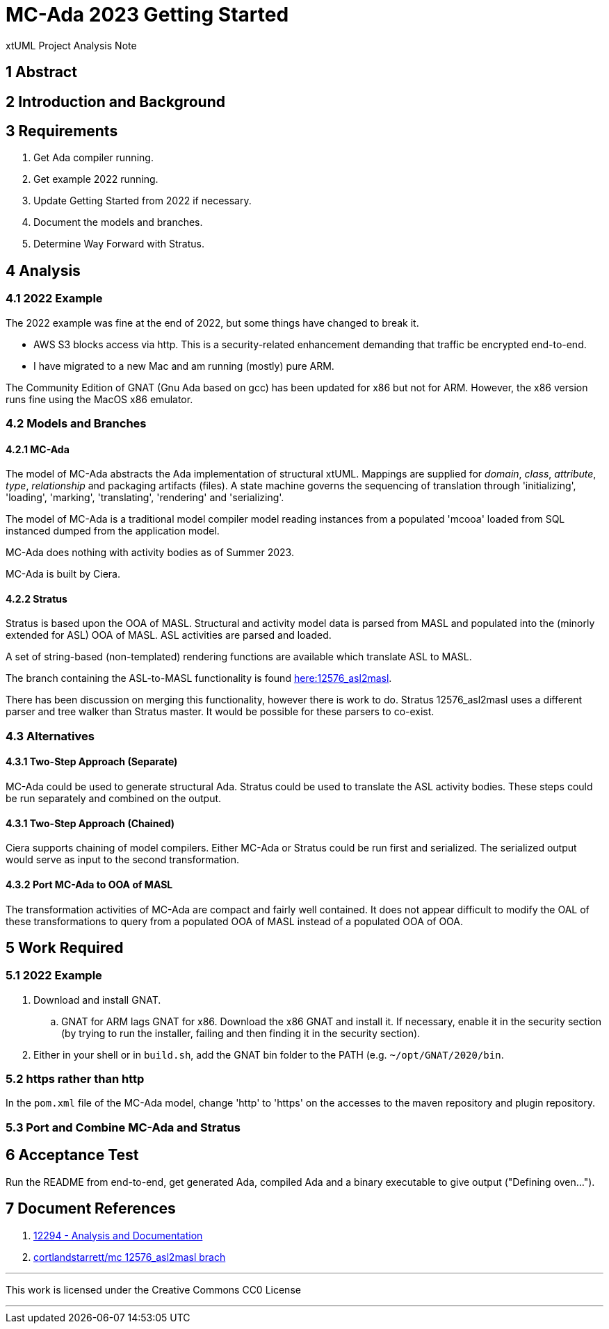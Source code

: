 = MC-Ada 2023 Getting Started

xtUML Project Analysis Note

== 1 Abstract

== 2 Introduction and Background

== 3 Requirements

. Get Ada compiler running.
. Get example 2022 running.
. Update Getting Started from 2022 if necessary.
. Document the models and branches.
. Determine Way Forward with Stratus.

== 4 Analysis

=== 4.1 2022 Example

The 2022 example was fine at the end of 2022, but some things have changed
to break it. 

* AWS S3 blocks access via http.  This is a security-related enhancement
  demanding that traffic be encrypted end-to-end.
* I have migrated to a new Mac and am running (mostly) pure ARM.

The Community Edition of GNAT (Gnu Ada based on gcc) has been updated for
x86 but not for ARM.  However, the x86 version runs fine using the MacOS
x86 emulator.

=== 4.2 Models and Branches

==== 4.2.1 MC-Ada

The model of MC-Ada abstracts the Ada implementation of structural xtUML.
Mappings are supplied for _domain_, _class_, _attribute_, _type_,
_relationship_ and packaging artifacts (files).  A state machine governs
the sequencing of translation through 'initializing', 'loading',
'marking', 'translating', 'rendering' and 'serializing'.

The model of MC-Ada is a traditional model compiler model reading
instances from a populated 'mcooa' loaded from SQL instanced dumped from
the application model.

MC-Ada does nothing with activity bodies as of Summer 2023.

MC-Ada is built by Ciera.

==== 4.2.2 Stratus

Stratus is based upon the OOA of MASL.  Structural and activity model data
is parsed from MASL and populated into the (minorly extended for ASL) OOA
of MASL.  ASL activities are parsed and loaded.

A set of string-based (non-templated) rendering functions are available
which translate ASL to MASL.

The branch containing the ASL-to-MASL functionality is found
<<dr-2,here:12576_asl2masl>>.

There has been discussion on merging this functionality, however there is
work to do.  Stratus 12576_asl2masl uses a different parser and tree walker
than Stratus master.  It would be possible for these parsers to co-exist.

=== 4.3 Alternatives

==== 4.3.1 Two-Step Approach (Separate)

MC-Ada could be used to generate structural Ada.  Stratus could be used to
translate the ASL activity bodies.  These steps could be run separately
and combined on the output.

==== 4.3.1 Two-Step Approach (Chained)

Ciera supports chaining of model compilers.  Either MC-Ada or Stratus
could be run first and serialized.  The serialized output would serve as
input to the second transformation.

==== 4.3.2 Port MC-Ada to OOA of MASL

The transformation activities of MC-Ada are compact and fairly well
contained.  It does not appear difficult to modify the OAL of these
transformations to query from a populated OOA of MASL instead of a
populated OOA of OOA.

== 5 Work Required

=== 5.1 2022 Example

. Download and install GNAT.
  .. GNAT for ARM lags GNAT for x86.  Download the x86 GNAT and install
     it.  If necessary, enable it in the security section (by trying to
     run the installer, failing and then finding it in the security
     section).
. Either in your shell or in `build.sh`, add the GNAT bin folder to the
  PATH (e.g. `~/opt/GNAT/2020/bin`.

=== 5.2 https rather than http

In the `pom.xml` file of the MC-Ada model, change 'http' to 'https' on the
accesses to the maven repository and plugin repository.

=== 5.3 Port and Combine MC-Ada and Stratus

== 6 Acceptance Test

Run the README from end-to-end, get generated Ada, compiled Ada and a
binary executable to give output ("Defining oven...").

== 7 Document References

. [[dr-1]] https://support.onefact.net/issues/12294[12294 - Analysis and Documentation]
. [[dr-2]] https://github.com/cortlandstarrett/mc/tree/12576_asl2masl[cortlandstarrett/mc 12576_asl2masl brach]

---

This work is licensed under the Creative Commons CC0 License

---
